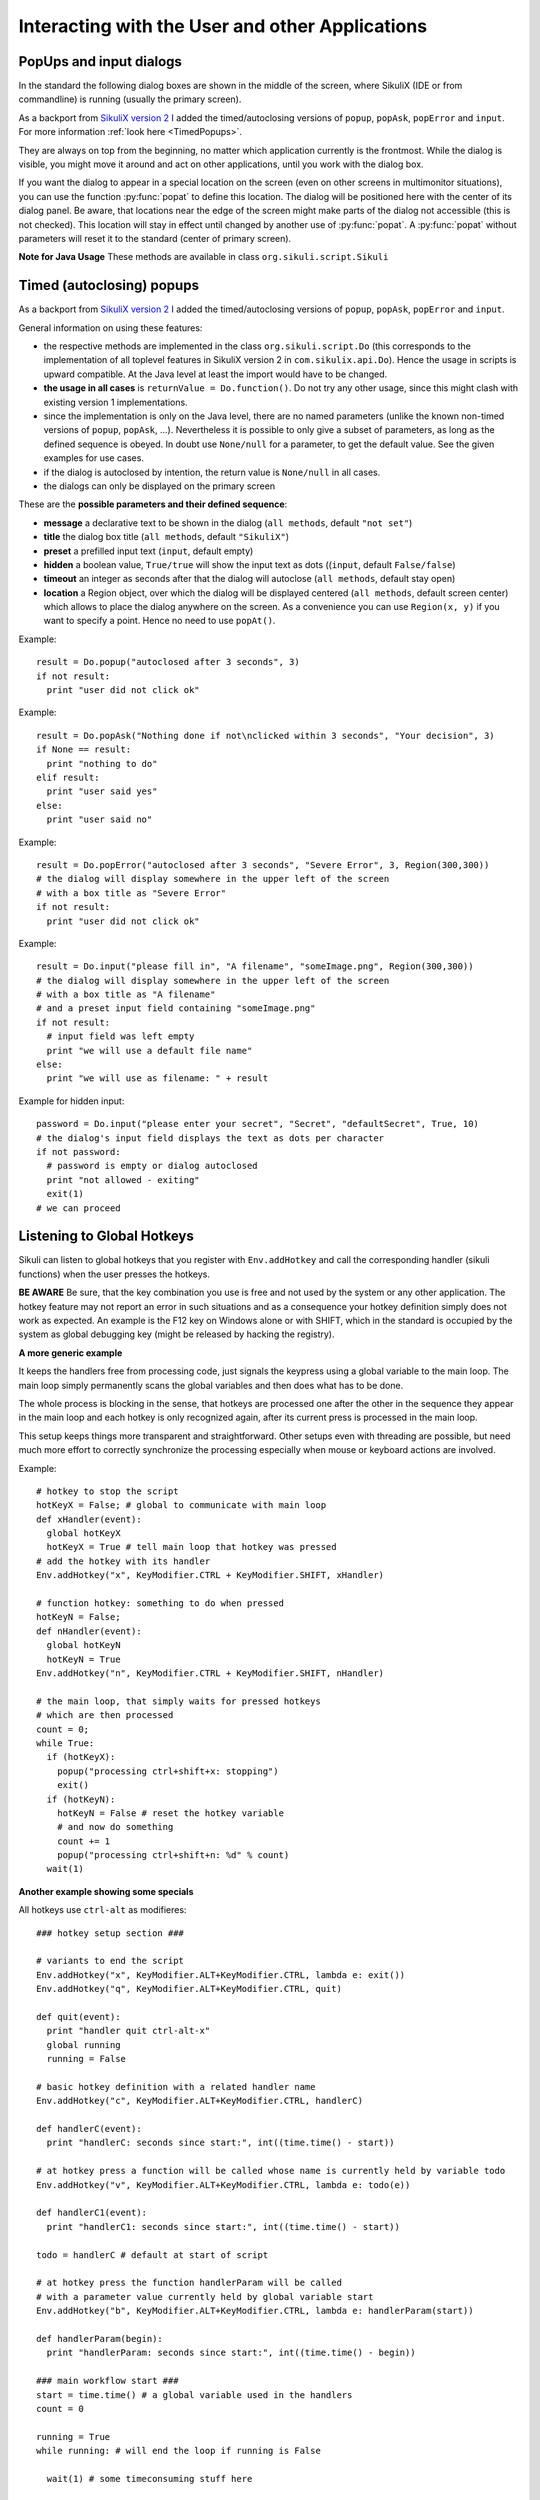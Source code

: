 Interacting with the User and other Applications
================================================

PopUps and input dialogs
------------------------

In the standard the following dialog boxes are shown in the middle of the screen, where SikuliX (IDE or from commandline) is running (usually the primary screen).

.. versionadded:: 1.1.1
As a backport from `SikuliX version 2 <https://github.com/RaiMan/SikuliX2>`_ I added the timed/autoclosing
versions of ``popup``, ``popAsk``, ``popError`` and
``input``. For more information :ref:`look here <TimedPopups>`.

.. versionadded:: 1.1.1
They are always on top from the beginning, no matter which application currently is the frontmost. While the dialog is visible, you might move it around and act on other applications, until you work with the dialog box.

.. versionadded:: 1.1.1
If you want the dialog to appear in a special location on the screen (even on other screens in multimonitor situations), you can use the function :py:func:`popat` to define this location. The dialog will be positioned here with the center of its dialog panel. Be aware, that locations near the edge of the screen might make parts of the dialog not accessible (this is not checked). This location will stay in effect until changed by another use of :py:func:`popat`. A :py:func:`popat` without parameters will reset it to the standard (center of primary screen).

**Note for Java Usage** These methods are available in class ``org.sikuli.script.Sikuli``

.. py:function:: popat(x, y)
.. py:function:: popat(location)
.. py:function:: popat(region)
.. py:function:: popat()

	Define the location, where the center of popup dialogs should be positioned from now on.
	
	:param x: x value of the location
	:param y: y value of the location
	
	:param location: the location as a :py:class:`Location`
	
	:param region: the location as the center of the given :py:class:`Region`

	If no parameter is given, the location will be reset to the center primary screen (default).

.. py:function:: popup(text, [title])

	Display a dialog box with an *OK* button and *text* as the message. The script
	then waits for the user to click the *OK* button.
	
	:param text: text to be displayed as message
	
	:param title: optional title for the messagebox (default: Sikuli Info)

	Example::

		popup("Hello World!\nHave fun with Sikuli!")
	
	A dialog box that looks like below will popup
	  *Note:* `\\n` inserts a line break

	.. image:: popup.png

.. versionadded:: 1.1.0
.. py:function:: popError(text, [title])

	Same as :py:func:`popup` but with a different title (default Sikuli Error) and alert icon.

	Example::

		popError("Uuups, this did not work")
	
	A dialog box that looks like below will popup

	.. image:: popError.png

.. versionadded:: 1.1.0
.. py:function:: popAsk(text, [title])

	:return: ``True`` if user clicked ``Yes``, ``False`` otherwise

	Same as :py:func:`popup` but with a different title (default Sikuli Decision) and alert icon.
	
	There are 2 buttons: ``Yes`` and ``No`` and hence the message text should be written as an
	appropriate question.

	Example::

		answer = popAsk("Should we really continue?")
		if not answer: 
		    exit(1)
	
	A dialog box that looks like below will popup

	.. image:: popAsk.png

.. versionadded:: 1.1.0
.. py:function:: input([msg], [default], [title], [hidden])

	Display a dialog box with an input field, a Cancel button, and an OK button. The
	optional text *title* is displayed as the messagebox title and the text *msg* as some explanation 
	near the input field. The script then waits for the
	user to click either the Cancel or the OK button.
	
	:param msg: text to be displayed as message (default: nothing)
	
	:param default: optional preset text for the input field
	
	:param title: optional title for the messagebox (default: Sikuli Input)
	
	:param hidden: (default: False) if true the entered characters are shown as asterisks 
	
	:return: the text, contained in the input field, when the user clicked ``Ok``

		**None**, if the user pressed the ``Cancel`` button or closed the dialog

	Example: plain input::

		name = input("Please enter your name to log in:")
		
	.. image:: input.png
	
	A dialog box that looks like above will appear to allow the user to
	interactively enter some text. This text is then assigned to the variable
	*name*, which can be used in other parts of the script, such as ``paste(name)``
	to paste the text to a login box.
	
	Example: input with preset::

		name = input("Please enter your name to log in:", "anonymous") # a preset input text
		
	.. image:: inputPreset.png

	When using the parameter ``default``, the text input field will be pre-populated with the 
	given text, so the user might just click OK/Cancel or edit the content of the input field.
	
	Example: input with hidden input::

		password = input("please enter your secret", hidden = True)
		
	.. image:: inputHidden.png

	As the user inputs his secret infoemation, the text is shown as one asterisk per character.
	
.. versionadded:: 1.1.0
.. py:function:: inputText(message, [title=""], [lines=9], [width=20], [text=""])

	:param message: text to be displayed as message 
	
	:param title: optional title for the messagebox (default: SikuliX input request)
	
	:param lines: how many lines the text box should be high (default: 9)
	
	:param width: how many characters the box should have as width (default: 20)
	
	:param text: a multiline text, that is preset in the textarea
	
	:return: the multiline text content when user presses ``OK`` (might be empty) or None if the user presses ``CANCEL``
	
	A message box with the given height and width is displayed and allows the user to
	input as many lines of text as needed. The lines are auto-wrapped at word boundary. 
	A vertical scrollbar is shown if needed.
	
	The default font is the Java AWT Dialog (a sans-serif font) in size 14, which is also the minimum size possible. One might switch to a monospace font using ``Settings.InputFontMono=True``. Setting it to ``False`` switches it back to the standard for the next ``inputText()``. 
	
	A bigger size than 14 can be set using ``Settings.InputFontSize=NN``. Setting it to a value smaller than 14 (e.g. 0) will reset it to 14 again. 
	
	Example::
	
	  # selects a monospaced font
	  # default is False meaning a SansSerif font
	  Settings.InputFontMono = True

	  # default fontsize is 14 (also minimum size)
	  # use a fontsize of 20
	  Settings.InputFontSize = 20

	  story = inputText("please tell a story")
	  lines = story.split("\n") # split the lines in the list lines
	  for line in lines:
	     print line

	.. image:: inputText.png

.. versionadded:: 1.1.0
.. py:function:: select([msg], [title], [options], [default])

	:param msg: text to be displayed as message (default: nothing)
	
	:param title: optional title for the messagebox (default: Sikuli Selection)
	
	:param options: a list of text items (default: empty list, nothing done)
	
	:param default: the preselected list item (default: first item)
	
	:return: the selected item (might be the default)
	
	Displays a dropdown menu containing the given options list items with the default selected.
	The user might select one item and click ok.
	
	Example::
	  
	  items = ("nothing selected", "item1", "item2", "item3")
	  selected = select("Please select an item from the list", options = items)
	  if selected == items[0]:
	     popup("You did not select an item")
	     exit(1)
	
	.. image:: select1.png

	.. image:: select2.png
	
.. versionadded:: 1.1.1
.. py:function:: popFile([title])

	Display a file open dialog, that lets the user select a folder or file.
	
	:param title: optional title for the dialogbox (default: Select a file or folder)
	
	:return: the absolute path of the selected file or folder as a string

.. _TimedPopups:

Timed (autoclosing) popups
--------------------------
.. versionadded:: 1.1.1

As a backport from `SikuliX version 2 <https://github.com/RaiMan/SikuliX2>`_ I added the timed/autoclosing
versions of ``popup``, ``popAsk``, ``popError`` and ``input``.

General information on using these features:

* the respective methods are implemented in the class ``org.sikuli.script.Do`` (this corresponds to the implementation
  of all toplevel features in SikuliX version 2 in ``com.sikulix.api.Do``). Hence the usage in scripts is upward compatible.
  At the Java level at least the import would have to be changed.

* **the usage in all cases** is ``returnValue = Do.function()``. Do not try any other usage, since this might clash with
  existing version 1 implementations.

* since the implementation is only on the Java level, there are no named parameters
  (unlike the known non-timed versions of ``popup``, ``popAsk``, ...).
  Nevertheless it is possible to only give a subset of parameters,
  as long as the defined sequence is obeyed. In doubt use ``None/null`` for a parameter, to get the default value.
  See the given examples for use cases.

* if the dialog is autoclosed by intention, the return value is ``None/null`` in all cases.

* the dialogs can only be displayed on the primary screen

These are the **possible parameters and their defined sequence**:

* **message** a declarative text to be shown in the dialog (``all methods``, default ``"not set"``)

* **title** the dialog box title (``all methods``, default ``"SikuliX"``)

* **preset** a prefilled input text (``input``, default empty)

* **hidden** a boolean value, ``True/true`` will show the input text as dots ((``input``, default ``False/false``)

* **timeout** an integer as seconds after that the dialog will autoclose (``all methods``, default stay open)

* **location** a Region object, over which the dialog will be displayed centered (``all methods``, default screen center)
  which allows to place the dialog anywhere on the screen.
  As a convenience you can use ``Region(x, y)`` if you want to specify a point. Hence no need to use ``popAt()``.

.. versionadded:: 1.1.1
.. py:function:: Do.popup([parameters])

  Display an informational message with an ``OK`` button.

  :param parameters: see above

  :return: always ``True``, ``None/null`` if autoclosed

Example::

  result = Do.popup("autoclosed after 3 seconds", 3)
  if not result:
    print "user did not click ok"

.. versionadded:: 1.1.1
.. py:function:: Do.popAsk([parameters])

  Display an informational message with ``YES`` and ``NO`` button.

  :param parameters: (see above)

  :return: ``True`` if ``YES`` was clicked, ``False`` otherwise, ``None/null`` if autoclosed

Example::

  result = Do.popAsk("Nothing done if not\nclicked within 3 seconds", "Your decision", 3)
  if None == result:
    print "nothing to do"
  elif result:
    print "user said yes"
  else:
    print "user said no"

.. versionadded:: 1.1.1
.. py:function:: Do.popError([parameters])

  Display an error message with an ``OK`` button.

  :param parameters: see above

  :return: always ``True``, ``None/null`` if autoclosed

Example::

  result = Do.popError("autoclosed after 3 seconds", "Severe Error", 3, Region(300,300))
  # the dialog will display somewhere in the upper left of the screen
  # with a box title as "Severe Error"
  if not result:
    print "user did not click ok"

.. versionadded:: 1.1.1
.. py:function:: Do.input([parameters])

  Display an informational message and ask for a text input with a possible preset text in the input field.
  The dialog has an ``OK`` and a ``Cancel`` button. With the ``hidden`` parameter as ``True/true`` the text
  in the input field will be shown as dots (not readable).

  :param parameters: see above

  :return: the text in the input field, when clicked ``OK``, ``False/false`` otherwise, ``None/null`` if autoclosed

Example::

  result = Do.input("please fill in", "A filename", "someImage.png", Region(300,300))
  # the dialog will display somewhere in the upper left of the screen
  # with a box title as "A filename"
  # and a preset input field containing "someImage.png"
  if not result:
    # input field was left empty
    print "we will use a default file name"
  else:
    print "we will use as filename: " + result

Example for hidden input::

  password = Do.input("please enter your secret", "Secret", "defaultSecret", True, 10)
  # the dialog's input field displays the text as dots per character
  if not password:
    # password is empty or dialog autoclosed
    print "not allowed - exiting"
    exit(1)
  # we can proceed

Listening to Global Hotkeys
---------------------------

Sikuli can listen to global hotkeys that you register with ``Env.addHotkey`` 
and call the corresponding handler (sikuli functions) when the user presses
the hotkeys.

**BE AWARE** Be sure, that the key combination you use is free and not used by the system or any other application. The hotkey feature may not report an error in such situations and as a consequence your hotkey definition simply does not work as expected. An example is the F12 key on Windows alone or with SHIFT, which in the standard is occupied by the system as global debugging key (might be released by hacking the registry).

.. py:method:: Env.addHotkey(key, modifiers, handler)

 	Register the specified *key* + *modifiers* as a global hotkey. 
 	When the hotkey is pressed, the specified function *handler* will be called.

	:param key: a character or a constant value defined in :py:class:`Key`.

	:param modifiers: Key modifiers, which can be one or multiple constants defined in :py:class:`KeyModifier`.

	:return: True if success.

        .. sikulicode::

           def openAppleMenu(event):
              click("apple.png")

           # When the user pressed Ctrl+Alt+F1, click the top-left apple icon.
           Env.addHotkey(Key.F1, KeyModifier.ALT+KeyModifier.CTRL, openAppleMenu)


.. py:method:: Env.removeHotkey(key, modifiers)

 	Unregister the registered global hotkey *key* + *modifiers*. 

	:param key: a character or a constant value defined in :py:class:`Key`.

	:param modifiers: Key modifiers, which can be one or multiple constants defined in :py:class:`KeyModifier`.

	:return: True if success.
	
**A more generic example**

It keeps the handlers free from processing code, just signals the keypress using a global variable to the main loop. The main loop simply permanently scans the global variables and then does what has to be done.

The whole process is blocking in the sense, that hotkeys are processed one after the other in the sequence they appear in the main loop and each hotkey is only recognized again, after its current press is processed in the main loop.

This setup keeps things more transparent and straightforward. Other setups even with threading are possible, but need much more effort to correctly synchronize the processing especially when mouse or keyboard actions are involved.

Example::

    # hotkey to stop the script
    hotKeyX = False; # global to communicate with main loop
    def xHandler(event):
      global hotKeyX
      hotKeyX = True # tell main loop that hotkey was pressed
    # add the hotkey with its handler
    Env.addHotkey("x", KeyModifier.CTRL + KeyModifier.SHIFT, xHandler)

    # function hotkey: something to do when pressed
    hotKeyN = False;
    def nHandler(event):
      global hotKeyN
      hotKeyN = True
    Env.addHotkey("n", KeyModifier.CTRL + KeyModifier.SHIFT, nHandler)

    # the main loop, that simply waits for pressed hotkeys
    # which are then processed
    count = 0;
    while True:
      if (hotKeyX):
        popup("processing ctrl+shift+x: stopping")
        exit()
      if (hotKeyN):
        hotKeyN = False # reset the hotkey variable
        # and now do something
        count += 1
        popup("processing ctrl+shift+n: %d" % count)
      wait(1)
      
**Another example showing some specials**

All hotkeys use ``ctrl-alt`` as modifieres::

	### hotkey setup section ###

	# variants to end the script
	Env.addHotkey("x", KeyModifier.ALT+KeyModifier.CTRL, lambda e: exit())
	Env.addHotkey("q", KeyModifier.ALT+KeyModifier.CTRL, quit)

	def quit(event):
	  print "handler quit ctrl-alt-x"
	  global running
	  running = False

	# basic hotkey definition with a related handler name
	Env.addHotkey("c", KeyModifier.ALT+KeyModifier.CTRL, handlerC)

	def handlerC(event):
	  print "handlerC: seconds since start:", int((time.time() - start))

	# at hotkey press a function will be called whose name is currently held by variable todo 
	Env.addHotkey("v", KeyModifier.ALT+KeyModifier.CTRL, lambda e: todo(e))

	def handlerC1(event):
	  print "handlerC1: seconds since start:", int((time.time() - start))

	todo = handlerC # default at start of script

	# at hotkey press the function handlerParam will be called 
	# with a parameter value currently held by global variable start
	Env.addHotkey("b", KeyModifier.ALT+KeyModifier.CTRL, lambda e: handlerParam(start))

	def handlerParam(begin):
	  print "handlerParam: seconds since start:", int((time.time() - begin))

	### main workflow start ###
	start = time.time() # a global variable used in the handlers
	count = 0

	running = True 
	while running: # will end the loop if running is False

	  wait(1) # some timeconsuming stuff here

	  # one can always check in between and leave the loop
	  if not running: break

	  wait(1) # some timeconsuming stuff here

	# changes the handler for hotkey v after about 20 seconds
	  count += 1
	  if count > 10: todo = handlerC1

	# here might be some postprocessing before script finally ends
	# you might remove your hotkeys before, to avoid interference by the handlers
	print "PostProcessing"

The ``variants to end the script`` show a graceful version (``ctrl-alt-q``) and a brute-force version (``ctrl-alt-x``).

 - The graceful version just signals the keypress via a global variable and leaves it to the main workflow to react, when it makes sense.
 - The brute-force variant uses a lambda expression (anonymous function with only a single expression), that stops the script without notice at time of key press

Starting and stopping other applications and bring them to front
----------------------------------------------------------------

.. versionadded:: 1.1.0
Completely revised in version 1.1.0

Here we talk about the basic features of opening or closing other applications and switching to them (bring
them to front).

For the more sophisticated usages including some basic handling of 
application windows look class :py:class:`App`.

You can use the feature run(someCommand) to delegate something, you can do on a commandline, to a seperate process.
The script waits for completion and you have acces to the return code and 
the output the command has produced.

**NOTE on Java usage** At the Java level only the features of the App class are available (class :py:class:`App`).

**General hint for Windows users** on backslashes \\ and double apostrophes "

In a Sikuli script in normal strings enclosed in " (double apostrophes), 
these special characters \\ and " have to be escaped using a backslash, 
when you have them inside the string. So for one backslash you need \\\\ 
and for one " you need \\". In a string enclosed in ' (single apostrophes), a ' 
has to be \\' and a " is taken as such.

To avoid any problems, it is recommended to use the raw string ``r'some text with \ and " ...'``,
since there is no need for escaping (but no trailing \\ is allowed here). 
  This is especially useful, when you have to specify Windows path's containing blanks or want to 
  setup command lines for use with openApp(), App.open(), run(), os.popen() or Jythons Subprocess module.
  
**NOTE for Mac users** As application name use the name, that is displayed with the program symbol on the taskbar, 
which might differ from what is displayed in the top left of the menu bar.

Example: The Chrome browser displays "Chrome" in the menu bar, but the application name is "Google Chrome".
So openApp("chrome") will fail, whereas openApp("google chrome") will do the job. 
Same goes for switchApp() and closeApp().

.. py:function:: openApp(application)

	Open the specified application, or swith to it, if it is already open.
	
	:param application: a string containing the name of an application (case-insensitive), that can be
		found in the path used by the system to locate applications. Or it can be the
		full path to an application.
	
	:return None if an error occured, on success a new App class object (look :py:class:`App`)
		
	This function opens the specified application and brings it to front. 
	It might switch to an already opened application, if this can be identified in the process list.
	
	**Windows:** A running instance will be ignored in any case
	and hence in most cases a new instance of the program will be started.
	
	Examples::
	
		# Windows: run a batch file in a new command window:
		`òpenApp("cmd.exe /c start path-to-some.bat")``

		# Windows: opens Firefox (full path specified)
		``openApp("c:\\Program Files\\Mozilla Firefox\\firefox.exe")`` or
		``openApp(r"c:\Program Files\Mozilla Firefox\firefox.exe")``
		
		# Mac: opens Safari
		``openApp("Safari")``

.. py:function:: switchApp(application)

	Bring the matching application or window to front (make it the active/focused application/window).
	If no matching application/window can be found, 
	it is tried to open an application using the given string as program name or location.

	:param application: the name of an application (case-insensitive) or (part of) a
		window title (Windows/Linux) (case-sensitive).

	:return None if an error occured, on success a new App class object (look :py:class:`App`)
		
	This function switches the input focus to the specified application (brings it to front).
	
	*Windows:* In the first step, the given text is taken as part of a program name (not case sensitive). 
	If it is found in the process list, it will be switched to front, if it has a main window 
	(registered in the process list). Otherwise the text will be used to search for a matching window title.
	
	*Windows/Linux:* the window is identified by scanning the titles of all 
	accessible windows for the occurence of the *application* string. 
	The first window in the system specific order, whose title contains the given text, is given focus.

	*Mac:* the string ``application`` is used to identify the application. If the
	application has multiple windows opened, all these windows will be brought to
	the front with unchanged z-order, which cannot be influenced currently. 
	

	Examples::

		# Windows: switches to an already opened Firfox or opens it otherwise
		switchApp("c:\\Program Files\\Mozilla Firefox\\firefox.exe")

		# Windows: switches to the frontmost opened browser window (or does nothing
		# if no Firefox window is currently opened)
		# works, because all Firefox window titles contain "Mozilla Firefox"
		switchApp("Mozilla Firefox")

		# Mac: switches to Safari or starts it
		switchApp("Safari")

.. py:function:: closeApp(application)

	Close the specified application.

	:param application: the name of an application (case-insensitive) or (part of) a
		window title (Windows/Linux)

	:return None if an error occured, on success a new App class object (look :py:class:`App`)

	This function closes the application indicated by the string *application* (Mac) or
	the windows whose titles contain the string *application* (Windows/Linux).  
	On Windows/Linux, the application itself may be closed if the main window is closed or if all the
	windows of the application are closed.

	Example::

		# Windows: closes Firefox if it is running, does nothing otherwise
		closeApp("c:\\Program Files\\Mozilla Firefox\\firefox.exe")

		# Windows: stops firefox including all its windows
		closeApp("Mozilla Firefox")

		# Mac: closes Safari including all its windows
		closeApp("Safari")

.. py:function:: run(command)

	Run *command* in the command line

	:param command: a command that can be run from the command line.
	
	:return: a multiline string containing the result of the execution

	This function executes the command and the script waits for its completion.
	
	**structure of the result** (comments after #, not part of the result)
	
	Multiline string::
		
		N # a number being the return code
		text
		text
		text
		text # no, one or more lines execution output (stdout)
		*****error***** # if the execution ended with an error
		error text # or the return code was not 0
		error text
		error text # no, one or more lines error output (stderr)
		
**NOTE** for usage variants of the command run() and for the Java usage see class :py:class:`App`
